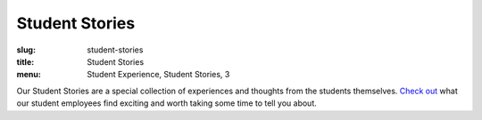 Student Stories
===============
:slug: student-stories
:title: Student Stories
:menu: Student Experience, Student Stories, 3

.. image:: /images/2017_BootCamp_smaller.jpg
  :align: right
  :alt: Students

Our Student Stories are a special collection of experiences and thoughts from the students themselves. `Check out
</tag/student-stories/>`_ what our student employees find exciting and worth taking some time to tell you about.
